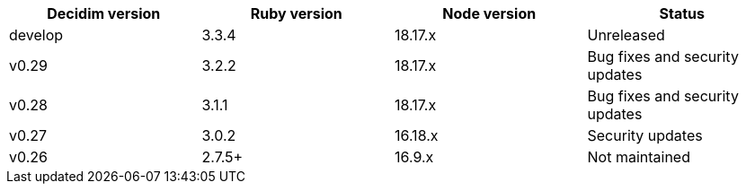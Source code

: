 
|===
|Decidim version |Ruby version |Node version | Status

|develop | 3.3.4 | 18.17.x | Unreleased

|v0.29 | 3.2.2 | 18.17.x | Bug fixes and security updates

|v0.28 | 3.1.1 | 18.17.x | Bug fixes and security updates

|v0.27 | 3.0.2 | 16.18.x | Security updates

|v0.26 | 2.7.5+ | 16.9.x | Not maintained

|===
